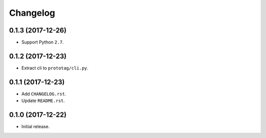 Changelog
=========

0.1.3 (2017-12-26)
------------------
- Support Python ``2.7``.

0.1.2 (2017-12-23)
------------------
- Extract cli to ``prototag/cli.py``.

0.1.1 (2017-12-23)
------------------
- Add ``CHANGELOG.rst``.
- Update ``README.rst``.

0.1.0 (2017-12-22)
------------------
- Initial release.